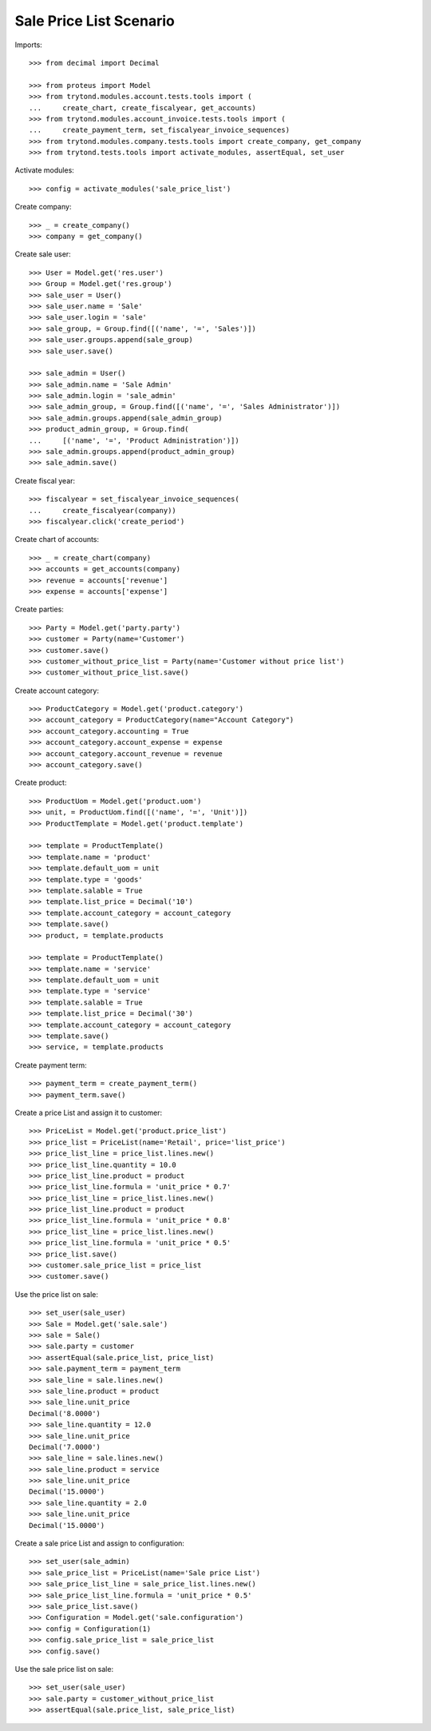 ========================
Sale Price List Scenario
========================

Imports::

    >>> from decimal import Decimal

    >>> from proteus import Model
    >>> from trytond.modules.account.tests.tools import (
    ...     create_chart, create_fiscalyear, get_accounts)
    >>> from trytond.modules.account_invoice.tests.tools import (
    ...     create_payment_term, set_fiscalyear_invoice_sequences)
    >>> from trytond.modules.company.tests.tools import create_company, get_company
    >>> from trytond.tests.tools import activate_modules, assertEqual, set_user

Activate modules::

    >>> config = activate_modules('sale_price_list')

Create company::

    >>> _ = create_company()
    >>> company = get_company()

Create sale user::

    >>> User = Model.get('res.user')
    >>> Group = Model.get('res.group')
    >>> sale_user = User()
    >>> sale_user.name = 'Sale'
    >>> sale_user.login = 'sale'
    >>> sale_group, = Group.find([('name', '=', 'Sales')])
    >>> sale_user.groups.append(sale_group)
    >>> sale_user.save()

    >>> sale_admin = User()
    >>> sale_admin.name = 'Sale Admin'
    >>> sale_admin.login = 'sale_admin'
    >>> sale_admin_group, = Group.find([('name', '=', 'Sales Administrator')])
    >>> sale_admin.groups.append(sale_admin_group)
    >>> product_admin_group, = Group.find(
    ...     [('name', '=', 'Product Administration')])
    >>> sale_admin.groups.append(product_admin_group)
    >>> sale_admin.save()

Create fiscal year::

    >>> fiscalyear = set_fiscalyear_invoice_sequences(
    ...     create_fiscalyear(company))
    >>> fiscalyear.click('create_period')

Create chart of accounts::

    >>> _ = create_chart(company)
    >>> accounts = get_accounts(company)
    >>> revenue = accounts['revenue']
    >>> expense = accounts['expense']

Create parties::

    >>> Party = Model.get('party.party')
    >>> customer = Party(name='Customer')
    >>> customer.save()
    >>> customer_without_price_list = Party(name='Customer without price list')
    >>> customer_without_price_list.save()

Create account category::

    >>> ProductCategory = Model.get('product.category')
    >>> account_category = ProductCategory(name="Account Category")
    >>> account_category.accounting = True
    >>> account_category.account_expense = expense
    >>> account_category.account_revenue = revenue
    >>> account_category.save()

Create product::

    >>> ProductUom = Model.get('product.uom')
    >>> unit, = ProductUom.find([('name', '=', 'Unit')])
    >>> ProductTemplate = Model.get('product.template')

    >>> template = ProductTemplate()
    >>> template.name = 'product'
    >>> template.default_uom = unit
    >>> template.type = 'goods'
    >>> template.salable = True
    >>> template.list_price = Decimal('10')
    >>> template.account_category = account_category
    >>> template.save()
    >>> product, = template.products

    >>> template = ProductTemplate()
    >>> template.name = 'service'
    >>> template.default_uom = unit
    >>> template.type = 'service'
    >>> template.salable = True
    >>> template.list_price = Decimal('30')
    >>> template.account_category = account_category
    >>> template.save()
    >>> service, = template.products

Create payment term::

    >>> payment_term = create_payment_term()
    >>> payment_term.save()

Create a price List and assign it to customer::

    >>> PriceList = Model.get('product.price_list')
    >>> price_list = PriceList(name='Retail', price='list_price')
    >>> price_list_line = price_list.lines.new()
    >>> price_list_line.quantity = 10.0
    >>> price_list_line.product = product
    >>> price_list_line.formula = 'unit_price * 0.7'
    >>> price_list_line = price_list.lines.new()
    >>> price_list_line.product = product
    >>> price_list_line.formula = 'unit_price * 0.8'
    >>> price_list_line = price_list.lines.new()
    >>> price_list_line.formula = 'unit_price * 0.5'
    >>> price_list.save()
    >>> customer.sale_price_list = price_list
    >>> customer.save()

Use the price list on sale::

    >>> set_user(sale_user)
    >>> Sale = Model.get('sale.sale')
    >>> sale = Sale()
    >>> sale.party = customer
    >>> assertEqual(sale.price_list, price_list)
    >>> sale.payment_term = payment_term
    >>> sale_line = sale.lines.new()
    >>> sale_line.product = product
    >>> sale_line.unit_price
    Decimal('8.0000')
    >>> sale_line.quantity = 12.0
    >>> sale_line.unit_price
    Decimal('7.0000')
    >>> sale_line = sale.lines.new()
    >>> sale_line.product = service
    >>> sale_line.unit_price
    Decimal('15.0000')
    >>> sale_line.quantity = 2.0
    >>> sale_line.unit_price
    Decimal('15.0000')

Create a sale price List and assign to configuration::

    >>> set_user(sale_admin)
    >>> sale_price_list = PriceList(name='Sale price List')
    >>> sale_price_list_line = sale_price_list.lines.new()
    >>> sale_price_list_line.formula = 'unit_price * 0.5'
    >>> sale_price_list.save()
    >>> Configuration = Model.get('sale.configuration')
    >>> config = Configuration(1)
    >>> config.sale_price_list = sale_price_list
    >>> config.save()

Use the sale price list on sale::

    >>> set_user(sale_user)
    >>> sale.party = customer_without_price_list
    >>> assertEqual(sale.price_list, sale_price_list)
